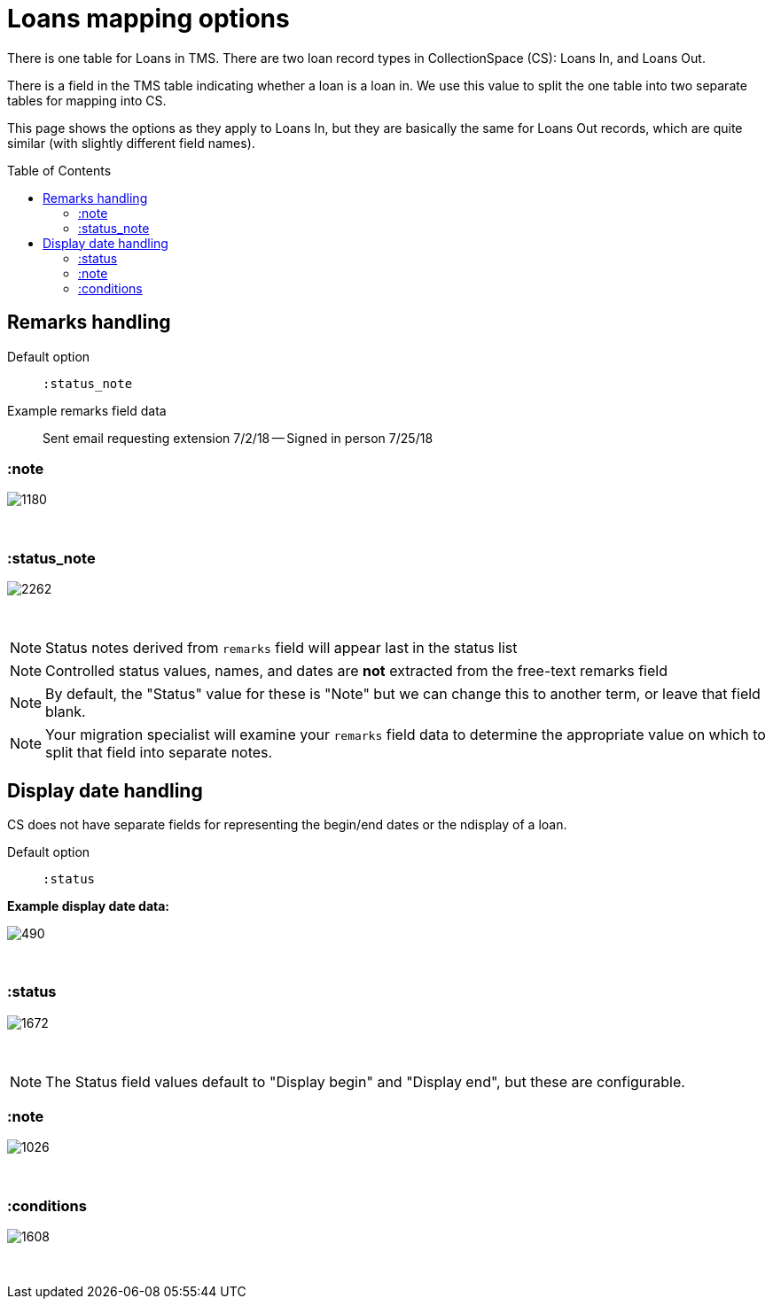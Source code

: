 :toc:
:toc-placement!:
:toclevels: 4

ifdef::env-github[]
:tip-caption: :bulb:
:note-caption: :information_source:
:important-caption: :heavy_exclamation_mark:
:caution-caption: :fire:
:warning-caption: :warning:
:imagesdir: https://raw.githubusercontent.com/lyrasis/kiba-tms/main/doc/img
endif::[]

= Loans mapping options

There is one table for Loans in TMS. There are two loan record types in CollectionSpace (CS): Loans In, and Loans Out.

There is a field in the TMS table indicating whether a loan is a loan in. We use this value to split the one table into two separate tables for mapping into CS.

This page shows the options as they apply to Loans In, but they are basically the same for Loans Out records, which are quite similar (with slightly different field names).

toc::[]

== Remarks handling

Default option:: `:status_note`

Example remarks field data:: Sent email requesting extension 7/2/18 -- Signed in person 7/25/18

=== :note

image::loans_remarks_note.png[1180]
+++&nbsp;+++

=== :status_note

image::loans_remarks_status_note.png[2262]
+++&nbsp;+++

NOTE: Status notes derived from `remarks` field will appear last in the status list

NOTE: Controlled status values, names, and dates are **not** extracted from the free-text remarks field

NOTE: By default, the "Status" value for these is "Note" but we can change this to another term, or leave that field blank.

NOTE: Your migration specialist will examine your `remarks` field data to determine the appropriate value on which to split that field into separate notes.

== Display date handling

CS does not have separate fields for representing the begin/end dates or the ndisplay  of a loan.

Default option:: `:status`

*Example display date data:*

image::loans_displaydate_data.png[490]
+++&nbsp;+++

=== :status

image::loans_displaydate_status.png[1672]
+++&nbsp;+++

NOTE: The Status field values default to "Display begin" and "Display end", but these are configurable.

=== :note

image::loans_displaydate_note.png[1026]
+++&nbsp;+++

=== :conditions

image::loans_displaydate_conditions.png[1608]
+++&nbsp;+++






